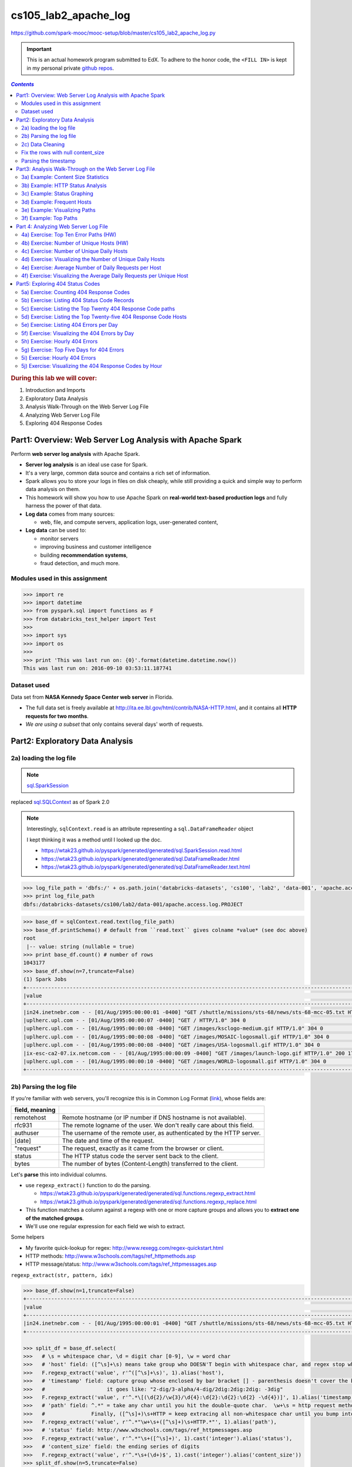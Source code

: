 .. http://www.w3schools.com/html/html_css.asp

.. raw:: html

    <style> 
    .emph {color:red; font-weight: bold} 
    </style>

.. role:: emph

.. _cs105_lab2:

cs105_lab2_apache_log
"""""""""""""""""""""
https://github.com/spark-mooc/mooc-setup/blob/master/cs105_lab2_apache_log.py

.. important:: 

  This is an actual homework program submitted to EdX. To adhere to the honor code, 
  the ``<FILL IN>`` is kept in my personal private `github repos <https://github.com/wtak23/private_repos/blob/master/cs105_lab2_solutions.rst>`__.

.. contents:: `Contents`
   :depth: 2
   :local:

.. rubric:: During this lab we will cover:

#. Introduction and Imports
#. Exploratory Data Analysis
#. Analysis Walk-Through on the Web Server Log File
#. Analyzing Web Server Log File
#. Exploring 404 Response Codes

##########################################################
Part1: Overview: Web Server Log Analysis with Apache Spark
##########################################################
Perform **web server log analysis** with Apache Spark.

- **Server log analysis** is an ideal use case for Spark.  
- It's a very large, common data source and contains a rich set of information.  
- Spark allows you to store your logs in files on disk cheaply, while still providing a quick and simple way to perform data analysis on them.  
- :emph:`This homework` will show you how to use Apache Spark on **real-world text-based production logs** and fully harness the power of that data.  
- **Log data** comes from many sources:
  
  - web, file, and compute servers, application logs, user-generated content,  
- **Log data** can be used to:
  
  - monitor servers
  - improving business and customer intelligence
  - building **recommendation systems**, 
  - fraud detection, and much more.

*******************************
Modules used in this assignment
*******************************
.. code-block:: python

    >>> import re
    >>> import datetime
    >>> from pyspark.sql import functions as F
    >>> from databricks_test_helper import Test
    >>> 
    >>> import sys
    >>> import os
    >>> 
    >>> print 'This was last run on: {0}'.format(datetime.datetime.now())
    This was last run on: 2016-09-10 03:53:11.187741

************
Dataset used
************
Data set from **NASA Kennedy Space Center web server** in Florida. 

- The full data set is freely available at http://ita.ee.lbl.gov/html/contrib/NASA-HTTP.html, and it contains all **HTTP requests for two months**. 
- *We are using a subset* that only contains several days' worth of requests.


################################
Part2: Exploratory Data Analysis
################################
************************
2a) loading the log file
************************
.. note:: `sql.SparkSession <https://wtak23.github.io/pyspark/generated/generated/sql.SparkSession.html>`__
replaced `sql.SQLContext <https://wtak23.github.io/pyspark/generated/generated/sql.SQLContext.html>`__ as of Spark 2.0


.. note::

    Interestingly, ``sqlContext.read`` is an attribute representing a ``sql.DataFrameReader`` object

    I kept thinking it was a method until I looked up the doc.

    - https://wtak23.github.io/pyspark/generated/generated/sql.SparkSession.read.html
    - https://wtak23.github.io/pyspark/generated/generated/sql.DataFrameReader.html
    - https://wtak23.github.io/pyspark/generated/generated/sql.DataFrameReader.text.html

.. code-block:: python

    >>> log_file_path = 'dbfs:/' + os.path.join('databricks-datasets', 'cs100', 'lab2', 'data-001', 'apache.access.log.PROJECT')
    >>> print log_file_path
    dbfs:/databricks-datasets/cs100/lab2/data-001/apache.access.log.PROJECT

.. code-block:: python

    >>> base_df = sqlContext.read.text(log_file_path)
    >>> base_df.printSchema() # default from ``read.text`` gives colname *value* (see doc above)
    root
     |-- value: string (nullable = true)
    >>> print base_df.count() # number of rows
    1043177
    >>> base_df.show(n=7,truncate=False)
    (1) Spark Jobs
    +--------------------------------------------------------------------------------------------------------------------------+
    |value                                                                                                                     |
    +--------------------------------------------------------------------------------------------------------------------------+
    |in24.inetnebr.com - - [01/Aug/1995:00:00:01 -0400] "GET /shuttle/missions/sts-68/news/sts-68-mcc-05.txt HTTP/1.0" 200 1839|
    |uplherc.upl.com - - [01/Aug/1995:00:00:07 -0400] "GET / HTTP/1.0" 304 0                                                   |
    |uplherc.upl.com - - [01/Aug/1995:00:00:08 -0400] "GET /images/ksclogo-medium.gif HTTP/1.0" 304 0                          |
    |uplherc.upl.com - - [01/Aug/1995:00:00:08 -0400] "GET /images/MOSAIC-logosmall.gif HTTP/1.0" 304 0                        |
    |uplherc.upl.com - - [01/Aug/1995:00:00:08 -0400] "GET /images/USA-logosmall.gif HTTP/1.0" 304 0                           |
    |ix-esc-ca2-07.ix.netcom.com - - [01/Aug/1995:00:00:09 -0400] "GET /images/launch-logo.gif HTTP/1.0" 200 1713              |
    |uplherc.upl.com - - [01/Aug/1995:00:00:10 -0400] "GET /images/WORLD-logosmall.gif HTTP/1.0" 304 0                         |
    +--------------------------------------------------------------------------------------------------------------------------+

************************
2b) Parsing the log file
************************
If you're familiar with web servers, you'll recognize this is in :emph:`Common Log Format` (`link <https://www.w3.org/Daemon/User/Config/Logging.html#common-logfile-format>`__),
whose fields are:

.. csv-table:: 
    :header: field, meaning
    :delim: |

    remotehost  |   Remote hostname (or IP number if DNS hostname is not available).
    rfc931      |   The remote logname of the user. We don't really care about this field.
    authuser    |   The username of the remote user, as authenticated by the HTTP server.
    [date]      |   The date and time of the request.
    \"request\"   |   The request, exactly as it came from the browser or client.
    status      |   The HTTP status code the server sent back to the client.
    bytes       |   The number of bytes (Content-Length) transferred to the client.

Let's  **parse** this into individual columns. 

- use ``regexp_extract()`` function to do the parsing. 
  
  - https://wtak23.github.io/pyspark/generated/generated/sql.functions.regexp_extract.html
  - https://wtak23.github.io/pyspark/generated/generated/sql.functions.regexp_replace.html
- This function matches a column against a regexp with one or more capture groups and allows you to **extract one of the matched groups**. 
- We'll use one regular expression for each field we wish to extract. 

Some helpers

- My favorite quick-lookup for regex: http://www.rexegg.com/regex-quickstart.html
- HTTP methods: http://www.w3schools.com/tags/ref_httpmethods.asp
- HTTP message/status: http://www.w3schools.com/tags/ref_httpmessages.asp

``regexp_extract(str, pattern, idx)``

.. code-block:: python

    >>> base_df.show(n=1,truncate=False)
    +--------------------------------------------------------------------------------------------------------------------------+
    |value                                                                                                                     |
    +--------------------------------------------------------------------------------------------------------------------------+
    |in24.inetnebr.com - - [01/Aug/1995:00:00:01 -0400] "GET /shuttle/missions/sts-68/news/sts-68-mcc-05.txt HTTP/1.0" 200 1839|
    +--------------------------------------------------------------------------------------------------------------------------+

    >>> split_df = base_df.select(
    >>>   # \s = whitespace char, \d = digit char [0-9], \w = word char
    >>>   # 'host' field: ([^\s]+\s) means take group who DOESN'T begin with whitespace char, and regex stop when it encounters \s
    >>>   F.regexp_extract('value', r'^([^\s]+\s)', 1).alias('host'),
    >>>   # 'timestamp' field: capture group whose enclosed by bar bracket [] - parenthesis doesn't cover the bar-brack cuz you just want the timestamp.
    >>>   #                    it goes like: "2-dig/3-alpha/4-dig/2dig:2dig:2dig: -3dig"
    >>>   F.regexp_extract('value', r'^.*\[(\d{2}/\w{3}/\d{4}:\d{2}:\d{2}:\d{2} -\d{4})]', 1).alias('timestamp'),
    >>>   # 'path' field: ^.*" = take any char until you hit the double-quote char.  \w+\s = http request method. 
    >>>   #               Finally, ([^\s]+)\s+HTTP = keep extracing all non-whitespace char until you bump into \s followed up HTTP
    >>>   F.regexp_extract('value', r'^.*"\w+\s+([^\s]+)\s+HTTP.*"', 1).alias('path'),
    >>>   # 'status' field: http://www.w3schools.com/tags/ref_httpmessages.asp
    >>>   F.regexp_extract('value', r'^.*"\s+([^\s]+)', 1).cast('integer').alias('status'),
    >>>   # 'content_size' field: the ending series of digits 
    >>>   F.regexp_extract('value', r'^.*\s+(\d+)$', 1).cast('integer').alias('content_size'))
    >>> split_df.show(n=5,truncate=False)
    +------------------+--------------------------+-----------------------------------------------+------+------------+
    |host              |timestamp                 |path                                           |status|content_size|
    +------------------+--------------------------+-----------------------------------------------+------+------------+
    |in24.inetnebr.com |01/Aug/1995:00:00:01 -0400|/shuttle/missions/sts-68/news/sts-68-mcc-05.txt|200   |1839        |
    |uplherc.upl.com   |01/Aug/1995:00:00:07 -0400|/                                              |304   |0           |
    |uplherc.upl.com   |01/Aug/1995:00:00:08 -0400|/images/ksclogo-medium.gif                     |304   |0           |
    |uplherc.upl.com   |01/Aug/1995:00:00:08 -0400|/images/MOSAIC-logosmall.gif                   |304   |0           |
    |uplherc.upl.com   |01/Aug/1995:00:00:08 -0400|/images/USA-logosmall.gif                      |304   |0           |
    +------------------+--------------------------+-----------------------------------------------+------+------------+

*****************
2c) Data Cleaning
*****************
Issue: the above parsing generated some ``null`` rows.

Originally, we had no null columns

>>> base_df.filter(base_df['value'].isNull()).count()
Out[12]: 0

But craaaaaap, the above parsing unintentionally created some null row/col values....

>>> bad_rows_df = split_df.filter(split_df['host'].isNull() |
>>>                               split_df['timestamp'].isNull() |
>>>                               split_df['path'].isNull() |
>>>                               split_df['status'].isNull() |
>>>                              split_df['content_size'].isNull())
>>> bad_rows_df.count()
Out[13]: 8756

So something went wrong. Which columns are affected?

    >>> bad_rows_df.show(n=8)
    (1) Spark Jobs
    +--------------------+--------------------+--------------------+------+------------+
    |                host|           timestamp|                path|status|content_size|
    +--------------------+--------------------+--------------------+------+------------+
    |        gw1.att.com |01/Aug/1995:00:03...|/shuttle/missions...|   302|        null|
    |js002.cc.utsunomi...|01/Aug/1995:00:07...|/shuttle/resource...|   404|        null|
    |    tia1.eskimo.com |01/Aug/1995:00:28...|/pub/winvn/releas...|   404|        null|
    |itws.info.eng.nii...|01/Aug/1995:00:38...|/ksc.html/facts/a...|   403|        null|
    |grimnet23.idirect...|01/Aug/1995:00:50...|/www/software/win...|   404|        null|
    |miriworld.its.uni...|01/Aug/1995:01:04...|/history/history.htm|   404|        null|
    |      ras38.srv.net |01/Aug/1995:01:05...|/elv/DELTA/uncons...|   404|        null|
    | cs1-06.leh.ptd.net |01/Aug/1995:01:17...|                    |   404|        null|
    +--------------------+--------------------+--------------------+------+------------+
    only showing top 8 rows

.. note:: Approach based on this SO http://stackoverflow.com/questions/33900726/count-number-of-non-nan-entries-in-each-column-of-spark-dataframe-with-pyspark/33901312

.. code-block:: python

    >>> def count_null(col_name):
    >>>   return F.sum(F.col(col_name).isNull().cast('integer')).alias(col_name)

    >>> # Build up a list of column expressions, one per column.
    >>> exprs = [count_null(col_name) for col_name in split_df.columns]

    >>> for _i,_expr in enumerate(exprs):
    >>>   print _i,_expr
    0 Column<(sum(cast(isnull(host) as int)),mode=Complete,isDistinct=false) AS host#821>
    1 Column<(sum(cast(isnull(timestamp) as int)),mode=Complete,isDistinct=false) AS timestamp#822>
    2 Column<(sum(cast(isnull(path) as int)),mode=Complete,isDistinct=false) AS path#823>
    3 Column<(sum(cast(isnull(status) as int)),mode=Complete,isDistinct=false) AS status#824>
    4 Column<(sum(cast(isnull(content_size) as int)),mode=Complete,isDistinct=false) AS content_size#825>

    >>> # Run the aggregation. The *exprs converts the list of expressions into variable function arguments.
    >>> split_df.agg(*exprs).show()
    +----+---------+----+------+------------+
    |host|timestamp|path|status|content_size|
    +----+---------+----+------+------------+
    |   0|        0|   0|     0|        8756|
    +----+---------+----+------+------------+

- So all the ``null`` occurs in the ``content_size`` column.
- Here's the original parsing regexp used:

.. code-block:: python

    regexp_extract('value', r'^.*\s+(\d+)$', 1).cast('integer').alias('content_size')

- The ``\d+`` selects one or more digits at the end of the input line. 
- Let's see if there are any lines that do not end with one or more digits.

>>> bad_content_size_df = base_df.filter(~ base_df['value'].rlike(r'\d+$'))
>>> bad_content_size_df.count()
Out[34]: 8756

- Ah, there's the error. :emph:`the count mathces the number of rows` in ``bad_rows_df``
- Let's take a look at some of the bad column values.

>>> bad_content_size_df.select(
>>>   F.concat(bad_content_size_df['value'], F.lit('*'))
>>>  ).show(n=6,truncate=False)
+----------------------------------------------------------------------------------------------------------------------------+
|concat(value,*)                                                                                                             |
+----------------------------------------------------------------------------------------------------------------------------+
|gw1.att.com - - [01/Aug/1995:00:03:53 -0400] "GET /shuttle/missions/sts-73/news HTTP/1.0" 302 -*                            |
|js002.cc.utsunomiya-u.ac.jp - - [01/Aug/1995:00:07:33 -0400] "GET /shuttle/resources/orbiters/discovery.gif HTTP/1.0" 404 -*|
|tia1.eskimo.com - - [01/Aug/1995:00:28:41 -0400] "GET /pub/winvn/release.txt HTTP/1.0" 404 -*                               |
|itws.info.eng.niigata-u.ac.jp - - [01/Aug/1995:00:38:01 -0400] "GET /ksc.html/facts/about_ksc.html HTTP/1.0" 403 -*         |
|grimnet23.idirect.com - - [01/Aug/1995:00:50:12 -0400] "GET /www/software/winvn/winvn.html HTTP/1.0" 404 -*                 |
|miriworld.its.unimelb.edu.au - - [01/Aug/1995:01:04:54 -0400] "GET /history/history.htm HTTP/1.0" 404 -*                    |
+----------------------------------------------------------------------------------------------------------------------------+

.. admonition:: Reason for error

    - The bad rows correspond to **error results**, 

      - here no content was sent back and the server emitted a ``"-"`` for the ``content_size`` field. 
      - we don't want to discard those rows from our analysis, so let's map them to 0. 

***********************************
Fix the rows with null content_size
***********************************
- Two ways to replace null values in a DF.

  - ``fillna()``, which fills null values with specified non-null values.
  - ``na``, which returns a ``DataFrameNaFunctions`` object with many functions for operating on null columns.
- We'll use ``fillna()``, because it's simple. 
- There are several ways to invoke this function. 

  - the easiest way: replace all null columns with known values. 
  - better way (for safety): pass a dictionary containing ``(column_name, value)`` mappings. That's what we'll do.

- https://wtak23.github.io/pyspark/generated/generated/sql.DataFrame.fillna.html
- https://wtak23.github.io/pyspark/generated/generated/sql.DataFrame.na.html
- https://wtak23.github.io/pyspark/generated/generated/sql.DataFrameNaFunctions.html

.. code-block:: python

    >>> # Replace all null content_size values with 0.
    >>> cleaned_df = split_df.na.fill({'content_size': 0})

    >>> # Ensure that there are no nulls left (recall ``count_null`` is a function i defined above)
    >>> exprs = [count_null(col_name) for col_name in cleaned_df.columns]

    >>> cleaned_df.agg(*exprs).show()
    +----+---------+----+------+------------+
    |host|timestamp|path|status|content_size|
    +----+---------+----+------+------------+
    |   0|        0|   0|     0|           0|
    +----+---------+----+------+------------+


*********************
Parsing the timestamp
*********************
- we now have a clean, parsed DataFrame
- next we have to **parse the timestamp field** into an actual ``timestamp``. 
- The** Common Log Format time** is somewhat non-standard. 
  
  - A User-Defined Function (UDF) is the most straightforward way to parse it. 
  - https://wtak23.github.io/pyspark/generated/generated/sql.functions.udf.html

.. admonition:: Define UDF
   
   .. code-block:: python
   
       month_map = {
         'Jan': 1, 'Feb': 2, 'Mar':3, 'Apr':4, 'May':5, 'Jun':6, 'Jul':7,
         'Aug':8,  'Sep': 9, 'Oct':10, 'Nov': 11, 'Dec': 12
       }

       def parse_clf_time(s):
           """ Convert Common Log time format into a Python datetime object
           Args:
               s (str): date and time in Apache time format [dd/mmm/yyyy:hh:mm:ss (+/-)zzzz]
           Returns:
               a string suitable for passing to CAST('timestamp')
           """
           # NOTE: We're ignoring time zone here. In a production application, you'd want to handle that.
           return "{0:04d}-{1:02d}-{2:02d} {3:02d}:{4:02d}:{5:02d}".format(
             int(s[7:11]),
             month_map[s[3:6]],
             int(s[0:2]),
             int(s[12:14]),
             int(s[15:17]),
             int(s[18:20])
           )

       u_parse_time = F.udf(parse_clf_time)

Alright, let's use this UDF to append a column `time`.

.. code-block:: python

    >>> col_to_append = (u_parse_time(cleaned_df['timestamp'])
    >>>                  .cast('timestamp') # convert column type. https://wtak23.github.io/pyspark/generated/generated/sql.Column.cast.html
    >>>                  .alias('time')     # rename
    >>> )
    >>> print col_to_append
    Column<cast(PythonUDF#parse_clf_time(timestamp) as timestamp) AS time#1975>

    >>> # now append column to our parsed, cleaned dataframe 
    >>> logs_df = cleaned_df.select('*', col_to_append)
    >>> logs_df.show(n=5,truncate=False)
    +------------------+--------------------------+-----------------------------------------------+------+------------+---------------------+
    |host              |timestamp                 |path                                           |status|content_size|time                 |
    +------------------+--------------------------+-----------------------------------------------+------+------------+---------------------+
    |in24.inetnebr.com |01/Aug/1995:00:00:01 -0400|/shuttle/missions/sts-68/news/sts-68-mcc-05.txt|200   |1839        |1995-08-01 00:00:01.0|
    |uplherc.upl.com   |01/Aug/1995:00:00:07 -0400|/                                              |304   |0           |1995-08-01 00:00:07.0|
    |uplherc.upl.com   |01/Aug/1995:00:00:08 -0400|/images/ksclogo-medium.gif                     |304   |0           |1995-08-01 00:00:08.0|
    |uplherc.upl.com   |01/Aug/1995:00:00:08 -0400|/images/MOSAIC-logosmall.gif                   |304   |0           |1995-08-01 00:00:08.0|
    |uplherc.upl.com   |01/Aug/1995:00:00:08 -0400|/images/USA-logosmall.gif                      |304   |0           |1995-08-01 00:00:08.0|
    +------------------+--------------------------+-----------------------------------------------+------+------------+---------------------+

    >>> # drop the 'timestamp' field we originally had
    >>> logs_df = logs_df.drop('timestamp')
    >>> logs_df.show(n=5,truncate=False)
    +------------------+-----------------------------------------------+------+------------+---------------------+
    |host              |path                                           |status|content_size|time                 |
    +------------------+-----------------------------------------------+------+------------+---------------------+
    |in24.inetnebr.com |/shuttle/missions/sts-68/news/sts-68-mcc-05.txt|200   |1839        |1995-08-01 00:00:01.0|
    |uplherc.upl.com   |/                                              |304   |0           |1995-08-01 00:00:07.0|
    |uplherc.upl.com   |/images/ksclogo-medium.gif                     |304   |0           |1995-08-01 00:00:08.0|
    |uplherc.upl.com   |/images/MOSAIC-logosmall.gif                   |304   |0           |1995-08-01 00:00:08.0|
    |uplherc.upl.com   |/images/USA-logosmall.gif                      |304   |0           |1995-08-01 00:00:08.0|
    +------------------+-----------------------------------------------+------+------------+---------------------+

    >>> total_log_entries = logs_df.count()
    >>> print total_log_entries 
    1043177

    >>> logs_df.printSchema()
    root
     |-- host: string (nullable = true)
     |-- path: string (nullable = true)
     |-- status: integer (nullable = true)
     |-- content_size: integer (nullable = false)
     |-- time: timestamp (nullable = true)


Alright. We're in business.

#######################################################
Part3: Analysis Walk-Through on the Web Server Log File
#######################################################
.. important::

    Let's cache ``logs_df`` from above. We're gonna use it quite often.

    >>> logs_df.cache()
    Out[55]: DataFrame[host: string, path: string, status: int, content_size: int, time: timestamp]


************************************
3a) Example: Content Size Statistics
************************************
- This is like pandas describe method.
- https://en.wikipedia.org/wiki/Five-number_summary

>>> # Calculate statistics based on the content size.
>>> content_size_summary_df = logs_df.describe(['content_size'])
>>> content_size_summary_df.show()
+-------+------------------+
|summary|      content_size|
+-------+------------------+
|  count|           1043177|
|   mean|17531.555702435926|
| stddev| 68561.99906264187|
|    min|                 0|
|    max|           3421948|
+-------+------------------+

- For more flexibility, pass ``sql.functions`` functions to ``agg()``

  - https://wtak23.github.io/pyspark/generated/sql.functions.html
  - https://wtak23.github.io/pyspark/generated/generated/sql.DataFrame.agg.html

>>> content_size_stats =  (logs_df
>>>                        .agg(F.min(logs_df['content_size']),
>>>                             F.avg(logs_df['content_size']),
>>>                             F.max(logs_df['content_size']))
>>>                        .first())
>>> print 'Content Size Avg: {1:,.2f}; Min: {0:.2f}; Max: {2:,.0f}'.format(*content_size_stats)
Content Size Avg: 17,531.56; Min: 0.00; Max: 3,421,948

*********************************
3b) Example: HTTP Status Analysis
*********************************
Refresher on the DF structure

>>> logs_df.show(n=3,truncate=False)
+------------------+-----------------------------------------------+------+------------+---------------------+
|host              |path                                           |status|content_size|time                 |
+------------------+-----------------------------------------------+------+------------+---------------------+
|in24.inetnebr.com |/shuttle/missions/sts-68/news/sts-68-mcc-05.txt|200   |1839        |1995-08-01 00:00:01.0|
|uplherc.upl.com   |/                                              |304   |0           |1995-08-01 00:00:07.0|
|uplherc.upl.com   |/images/ksclogo-medium.gif                     |304   |0           |1995-08-01 00:00:08.0|
+------------------+-----------------------------------------------+------+------------+---------------------+

Alright, let's use ``groupBy`` to get insight in the ``status`` field

>>> status_to_count_df =(logs_df
>>>                      .groupBy('status')
>>>                      .count()  
>>>                      .sort('status') # sort by the 'status' field
>>>                      .cache())       # remember to cache if you're gonna use this DF a lot
​>>> 
>>> status_to_count_length = status_to_count_df.count()
>>> print 'Found %d response codes' % status_to_count_length
>>> status_to_count_df.show()
Found 7 response codes
+------+------+
|status| count|
+------+------+
|   200|940847|
|   302| 16244|
|   304| 79824|
|   403|    58|
|   404|  6185|
|   500|     2|
|   501|    17|
+------+------+

.. _cs105_lab2.3c:

****************************
3c) Example: Status Graphing
****************************
>>> display(status_to_count_df)

.. image:: http://spark-mooc.github.io/web-assets/images/cs105x/plot_options_1.png
   :align: center

Let's take the log since the ``200`` status dominates the count

>>> log_status_to_count_df = status_to_count_df.withColumn('log(count)', F.log(status_to_count_df['count']))
>>> display(log_status_to_count_df)

.. image:: /_static/img/105_lab2_3c.png
   :align: center

.. admonition:: note --- the use of ``withColumn`` to append column
   
   - recall the SO thread on how to append cols

     - http://stackoverflow.com/questions/33681487/how-do-i-add-a-new-column-to-spark-data-frame-pyspark
   - https://wtak23.github.io/pyspark/generated/generated/sql.DataFrame.withColumn.html

   >>> status_to_count_df.show(n=3,truncate=False)
   +------+------+
   |status|count |
   +------+------+
   |200   |940847|
   |302   |16244 |
   |304   |79824 |
   +------+------+
   >>> log_status_to_count_df = status_to_count_df.withColumn('log(count)', F.log(status_to_count_df['count']))
   >>> log_status_to_count_df.show(n=3,truncate=False)
   +------+------+------------------+
   |status|count |log(count)        |
   +------+------+------------------+
   |200   |940847|13.75453581236166 |
   |302   |16244 |9.69547888880619  |
   |304   |79824 |11.287579490100818|
   +------+------+------------------+

- k, that's a bit better.
- to make more adjustments, use ``matplotlib``
- Here let's use a set of helper functions from the ``spark_notebook_helpers`` library. 


.. code-block:: python

    >>> # np is just an alias for numpy.
    >>> # cm and plt are aliases for matplotlib.cm (for "color map") and matplotlib.pyplot, respectively.
    >>> # prepareSubplot is a helper.
    >>> from spark_notebook_helpers import prepareSubplot, np, plt, cm
    >>> help(prepareSubplot)
    Help on function prepareSubplot in module spark_notebook_helpers:

    prepareSubplot(xticks, yticks, figsize=(10.5, 6), hideLabels=False, gridColor='#999999', gridWidth=1.0, subplots=(1, 1))
        Template for generating the plot layout.


Let' use the ``Set1`` colormap
http://matplotlib.org/examples/color/colormaps_reference.html

.. code-block:: python

    data = log_status_to_count_df.drop('count').collect()
    x, y = zip(*data)
    index = np.arange(len(x))
    bar_width = 0.7
    colorMap = 'Set1'
    cmap = cm.get_cmap(colorMap)
    #
    fig, ax = prepareSubplot(np.arange(0, 6, 1), np.arange(0, 14, 2))
    plt.bar(index, y, width=bar_width, color=cmap(0))
    plt.xticks(index + bar_width/2.0, x)
    display(fig)

.. image:: /_static/img/105_lab2_3c2.png
   :align: center

***************************
3d) Example: Frequent Hosts
***************************
>>> logs_df.show(n=3)
+------------------+--------------------+------+------------+--------------------+
|              host|                path|status|content_size|                time|
+------------------+--------------------+------+------------+--------------------+
|in24.inetnebr.com |/shuttle/missions...|   200|        1839|1995-08-01 00:00:...|
|  uplherc.upl.com |                   /|   304|           0|1995-08-01 00:00:...|
|  uplherc.upl.com |/images/ksclogo-m...|   304|           0|1995-08-01 00:00:...|
+------------------+--------------------+------+------------+--------------------+

Get any hosts that has accessed the server more than 10 times (use ``groupBy``)

.. code-block:: python

    >>> # get any hosts that has accessed the server more than 10 times.
    >>> host_sum_df =(logs_df
    >>>               .groupBy('host')
    >>>               .count())
    >>> 
    >>> host_more_than_10_df = (host_sum_df
    >>>                         .filter(host_sum_df['count'] > 10)
    >>>                         .select(host_sum_df['host']))
    >>> 
    >>> print 'Any 8 hosts that have accessed more then 10 times:\n'
    >>> host_more_than_10_df.show(n=8,truncate=False)
    Any 8 hosts that have accessed more then 10 times:

    +---------------------------+
    |host                       |
    +---------------------------+
    |gcl-s2.aero.kyushu-u.ac.jp |
    |dd09-015.compuserve.com    |
    |sun8.hrz.th-darmstadt.de   |
    |128.159.144.47             |
    |160.151.233.33             |
    |128.159.132.13             |
    |s025n217.ummed.edu         |
    |204.126.175.80             |
    +---------------------------+
******************************
3e) Example: Visualizing Paths
******************************
Now, let's visualize the **number of hits to paths (URIs)** in the **log**. 

- for this, we start with our ``logs_df``, and:

  - group by the path column
  - aggregate by count, and 
  - sort in descending order.

>>> paths_df = (logs_df
>>>           .groupBy('path')
>>>           .count()
>>>           .sort('count', ascending=False))
>>> paths_df.show(n=3)
+--------------------+-----+
|                path|count|
+--------------------+-----+
|/images/NASA-logo...|59666|
|/images/KSC-logos...|50420|
|/images/MOSAIC-lo...|43831|
+--------------------+-----+

- Next extract the paths and the counts, and unpack the resulting list of ``Rows`` using a map function and lambda expression. 
- Then we can plot it in mpl.

.. note::

    select gives a collection of Row items....not exactly what we want

    >>> paths_df.select('path', 'count').take(5)
    Out[176]: 
    [Row(path=u'/images/NASA-logosmall.gif', count=59666),
     Row(path=u'/images/KSC-logosmall.gif', count=50420),
     Row(path=u'/images/MOSAIC-logosmall.gif', count=43831),
     Row(path=u'/images/USA-logosmall.gif', count=43604),

    so apply lambda

    >>> paths_df.select('path', 'count').map(lambda r: (r[0], r[1])).take(5)
    Out[179]: 
    [(u'/images/NASA-logosmall.gif', 59666),
     (u'/images/KSC-logosmall.gif', 50420),
     (u'/images/MOSAIC-logosmall.gif', 43831),
     (u'/images/USA-logosmall.gif', 43604),
     (u'/images/WORLD-logosmall.gif', 43217)]

>>> paths_counts = (paths_df
>>>                  .select('path', 'count') # this gives a list of *Row* objects
>>>                  .map(lambda r: (r[0], r[1])) # unpack Rows with lambda function
>>>                  .collect()) # collect. now we have a nice python list that i am accustomted to :)
>>> paths, counts = zip(*paths_counts)
>>> 
>>> colorMap = 'Accent'
>>> cmap = cm.get_cmap(colorMap)
>>>
>>> # plot using the first 1000 rows of data
>>> index = np.arange(1000)
>>> 
>>> fig, ax = prepareSubplot(np.arange(0, 1000, 100), np.arange(0, 70000, 10000))
>>> plt.xlabel('Paths')
>>> plt.ylabel('Number of Hits')
>>> plt.plot(index, counts[:1000], color=cmap(0), linewidth=3)
>>> plt.axhline(linewidth=2, color='#999999')
>>> display(fig)

.. image:: /_static/img/105_lab2_3e.png
   :align: center

**********************
3f) Example: Top Paths
**********************
- here we'll find the **top paths (URIs)** in the log. 
- Because we sorted paths_df for plotting, all we need to do is call ``.show()`` 

>>> # Top Paths
>>> print 'Top Ten Paths:'
>>> paths_df.show(n=10, truncate=False)
Top Ten Paths:
+---------------------------------------+-----+
|path                                   |count|
+---------------------------------------+-----+
|/images/NASA-logosmall.gif             |59666|
|/images/KSC-logosmall.gif              |50420|
|/images/MOSAIC-logosmall.gif           |43831|
|/images/USA-logosmall.gif              |43604|
|/images/WORLD-logosmall.gif            |43217|
|/images/ksclogo-medium.gif             |41267|
|/ksc.html                              |28536|
|/history/apollo/images/apollo-logo1.gif|26766|
|/images/launch-logo.gif                |24742|
|/                                      |20173|
+---------------------------------------+-----+

.. _cs105_lab2_part4:

#####################################
Part 4: Analyzing Web Server Log File
#####################################
We'll be working with this DataFrame for a while.

>>> logs_df.show(n=5)
>>> +------------------+--------------------+------+------------+--------------------+
>>> |              host|                path|status|content_size|                time|
>>> +------------------+--------------------+------+------------+--------------------+
>>> |in24.inetnebr.com |/shuttle/missions...|   200|        1839|1995-08-01 00:00:...|
>>> |  uplherc.upl.com |                   /|   304|           0|1995-08-01 00:00:...|
>>> |  uplherc.upl.com |/images/ksclogo-m...|   304|           0|1995-08-01 00:00:...|
>>> |  uplherc.upl.com |/images/MOSAIC-lo...|   304|           0|1995-08-01 00:00:...|
>>> |  uplherc.upl.com |/images/USA-logos...|   304|           0|1995-08-01 00:00:...|
>>> +------------------+--------------------+------+------------+--------------------+

**************************************
4a) Exercise: Top Ten Error Paths (HW)
**************************************
- What are the top ten paths which did not have return code 200? 
- Create a sorted list containing the paths and the number of times that they were accessed with a non-200 return code and show the top ten.
- http://www.w3schools.com/tags/ref_httpmessages.asp
- https://wtak23.github.io/pyspark/generated/generated/sql.functions.desc.html

(`sol <https://github.com/wtak23/private_repos/blob/master/cs105_lab2_solutions.rst#a-exercise-top-ten-error-paths-hw>`__)

.. code-block:: python

    >>> # DataFrame containing all accesses that did not return a code 200
    >>> # from pyspark.sql.functions import desc <= I ended up not using this...
    >>> not200DF = logs_df.<FILL IN>
    >>> not200DF.show(5)
    +----------------+--------------------+------+------------+--------------------+
    |            host|                path|status|content_size|                time|
    +----------------+--------------------+------+------------+--------------------+
    |uplherc.upl.com |                   /|   304|           0|1995-08-01 00:00:...|
    |uplherc.upl.com |/images/ksclogo-m...|   304|           0|1995-08-01 00:00:...|
    |uplherc.upl.com |/images/MOSAIC-lo...|   304|           0|1995-08-01 00:00:...|
    |uplherc.upl.com |/images/USA-logos...|   304|           0|1995-08-01 00:00:...|
    |uplherc.upl.com |/images/WORLD-log...|   304|           0|1995-08-01 00:00:...|
    +----------------+--------------------+------+------------+--------------------+

    >>> # Sorted DataFrame with the paths and the number of times they were accessed with non-200 return code
    >>> logs_sum_df = not200DF.<FILL IN>
    >>> 
    >>> print 'Top Five failed URLs:'
    >>> logs_sum_df.show(5, False)
    Top Five failed URLs:
    +----------------------------+-----+
    |path                        |count|
    +----------------------------+-----+
    |/images/NASA-logosmall.gif  |8761 |
    |/images/KSC-logosmall.gif   |7236 |
    |/images/MOSAIC-logosmall.gif|5197 |
    |/images/USA-logosmall.gif   |5157 |
    |/images/WORLD-logosmall.gif |5020 |
    +----------------------------+-----+
    only showing top 5 rows


*****************************************
4b) Exercise: Number of Unique Hosts (HW)
*****************************************
How many unique hosts are there in the entire log?

- There are multiple ways to find this. 
- Try to find a more optimal way than grouping by 'host'.


https://wtak23.github.io/pyspark/generated/generated/sql.DataFrame.distinct.html

(`solution <https://github.com/wtak23/private_repos/blob/master/cs105_lab2_solutions.rst#b-exercise-number-of-unique-hosts-hw>`__)


.. code-block:: python

    >>> # TODO: Replace <FILL IN> with appropriate code
    >>> unique_host_count = <FILL IN>
    >>> print 'Unique hosts: {0}'.format(unique_host_count)
    Unique hosts: 54507

******************************************
4c) Exercise: Number of Unique Daily Hosts
******************************************
Let's determine the **number of unique hosts in the entire log on a day-by-day basis**. 

- so we want to get the **counts of the number of unique daily hosts**. 
- We'd like ``daily_hosts_df`` **sorted by increasing day of the month** which includes: (1) the day of the month and (2) the associated number of unique hosts for that day. 
- Make sure you ``cache`` the resulting DataFrame (used in next exercise)
- note: since the log only covers a single month, you can ignore the month.
- you may want ot use the ``dayofmonth`` function (`link <https://wtak23.github.io/pyspark/generated/generated/sql.functions.dayofmonth.html>`__) in ``sql.functions`` module
- Think about the steps that you need to perform to count the number of different hosts that make requests each day. 

(`solution <https://github.com/wtak23/private_repos/blob/master/cs105_lab2_solutions.rst#c-exercise-number-of-unique-daily-hosts>`__)

.. code-block:: python

    >>> # dataframe with two columns: (host, day) = (the hostname, the day of the month)
    >>> day_to_host_pair_df = logs_df.<FILL IN>
    >>> day_to_host_pair_df.show(n=5,truncate=False)
    +------------------+---+
    |host              |day|
    +------------------+---+
    |in24.inetnebr.com |1  |
    |uplherc.upl.com   |1  |
    |uplherc.upl.com   |1  |
    |uplherc.upl.com   |1  |
    |uplherc.upl.com   |1  |
    +------------------+---+
    >>> day_to_host_pair_df.describe().show()
    +-------+------------------+
    |summary|               day|
    +-------+------------------+
    |  count|           1043177|
    |   mean|12.215187834854488|
    | stddev| 5.904864431416356|
    |    min|                 1|
    |    max|                22|
    +-------+------------------+

    >>> # remove duplicate (day,host) rows
    >>> day_group_hosts_df = day_to_host_pair_df.<FILL IN>
    >>> day_group_hosts_df.show(n=5,truncate=False)
    +-------------------------+---+
    |host                     |day|
    +-------------------------+---+
    |xslip47.csrv.uidaho.edu  |1  |
    |bettong.client.uq.oz.au  |1  |
    |gatekeeper.unicc.org     |1  |
    |slmel2p17.ozemail.com.au |1  |
    |core.sci.toyama-u.ac.jp  |1  |
    +-------------------------+---+
    >>> day_group_hosts_df.describe().show()
    +-------+------------------+
    |summary|               day|
    +-------+------------------+
    |  count|             77506|
    |   mean|12.263669909426367|
    | stddev| 5.947202970239651|
    |    min|                 1|
    |    max|                22|
    +-------+------------------+

    >>> # data frame with columns (day,count) = (day, # of uniq requesting host for that day)
    >>> daily_hosts_df = day_group_hosts_df.<FILL IN>
    >>>
    >>> # cache DataFrame as instructed
    >>> daily_hosts_df.cache()
    >>> 
    >>> print 'Unique hosts per day:'
    >>> daily_hosts_df.show(30, False)
    (2) Spark Jobs
    +---+-----+
    |day|count|
    +---+-----+
    |1  |2582 |
    |3  |3222 |
    |4  |4190 |
    |5  |2502 |
    |6  |2537 |
    |7  |4106 |
    |8  |4406 |
    |9  |4317 |
    |10 |4523 |
    |11 |4346 |
    |12 |2864 |
    |13 |2650 |
    |14 |4454 |
    |15 |4214 |
    |16 |4340 |
    |17 |4385 |
    |18 |4168 |
    |19 |2550 |
    |20 |2560 |
    |21 |4134 |
    |22 |4456 |
    +---+-----+

**********************************************************
4d) Exercise: Visualizing the Number of Unique Daily Hosts
**********************************************************
- plot a line graph of the unique hosts requests by day. 
- We need two lists:
  
  - ``days_with_hosts`` = list of days
  - ``hosts`` = list of the number of unique hosts for each corresponding day

.. warning::

    -  calling ``collect()`` on your transformed DataFrame won't work, because it returns a list of ``Row`` objects. 
    - You must extract the appropriate column values from the Row objects. 
    - Hint: A loop will help

.. important:: Odd...I don't see why the loop is needed...

(`solution <https://github.com/wtak23/private_repos/blob/master/cs105_lab2_solutions.rst#d-exercise-visualizing-the-number-of-unique-daily-hosts>`__)

.. code-block:: python

    >>> days_with_hosts = <FILL IN>
    >>> hosts = <FILL IN>
    >>> for <FILL IN>:
    >>>   <FILL IN>
    >>> 
    >>> print(days_with_hosts)
    >>> print(hosts)
    [1, 3, 4, 5, 6, 7, 8, 9, 10, 11, 12, 13, 14, 15, 16, 17, 18, 19, 20, 21, 22]
    [2582, 3222, 4190, 2502, 2537, 4106, 4406, 4317, 4523, 4346, 2864, 2650, 4454, 4214, 4340, 4385, 4168, 2550, 2560, 4134, 4456]


>>> fig, ax = prepareSubplot(np.arange(0, 30, 5), np.arange(0, 5000, 1000))
>>> colorMap = 'Dark2'
>>> cmap = cm.get_cmap(colorMap)
>>> plt.plot(days_with_hosts, hosts, color=cmap(0), linewidth=3)
>>> plt.axis([0, max(days_with_hosts), 0, max(hosts)+500])
>>> plt.xlabel('Day')
>>> plt.ylabel('Hosts')
>>> plt.axhline(linewidth=3, color='#999999')
>>> plt.axvline(linewidth=2, color='#999999')
>>> display(fig)    

.. image:: /_static/img/105_lab2_4d.png
   :align: center


>>> display(daily_hosts_df)

.. image:: /_static/img/105_lab2_4d2.png
   :align: center

.. _cs105_lab2_4e:

*******************************************************
4e) Exercise: Average Number of Daily Requests per Host
*******************************************************
.. important:: This one was VERY informative (although it took a lot of my time)

Next, let's determine the **average number of requests on a day-by-day basis**. 

- We'd like a list by *increasing day of the month* and the **associated average number of requests per host for that day**. 
- Make sure you ``cache`` the resulting DataFrame ``avg_daily_req_per_host_df`` so that we can reuse it in the next exercise.
- To compute the **average number of requests per host**:

  - find the **total number of requests per day** (across all hosts) 
  - divide this by the **number of unique hosts per day** (which we found in part 4c and cached as ``daily_hosts_df``).
- Since the log only covers a single month, you can skip checking for the month.

.. admonition:: Refresher on what we have

   .. code-block:: python
   
       >>> logs_df.show(n=3)
       +------------------+--------------------+------+------------+--------------------+
       |              host|                path|status|content_size|                time|
       +------------------+--------------------+------+------------+--------------------+
       |in24.inetnebr.com |/shuttle/missions...|   200|        1839|1995-08-01 00:00:...|
       |  uplherc.upl.com |                   /|   304|           0|1995-08-01 00:00:...|
       |  uplherc.upl.com |/images/ksclogo-m...|   304|           0|1995-08-01 00:00:...|
       +------------------+--------------------+------+------------+--------------------+

       >>> daily_hosts_df.show(n=3)
       +---+-----+
       |day|count|
       +---+-----+
       |  1| 2582|
       |  3| 3222|
       |  4| 4190|
       +---+-----+

(`solution <https://github.com/wtak23/private_repos/blob/master/cs105_lab2_solutions.rst#e-exercise-average-number-of-daily-requests-per-host>`__)

.. code-block:: python

    >>> total_req_per_day_df = logs_df.<FILL IN>
    >>> total_req_per_day_df.show(n=5)
    +---+-----+
    |day|count|
    +---+-----+
    |  1|33996|
    |  3|41387|
    |  4|59554|
    |  5|31888|
    |  6|32416|
    +---+-----+

    >>> avg_daily_req_per_host_df = (
    >>>   total_req_per_day_df.<FILL IN>
    >>> )
    >>> 
    >>> # cache DF as instructed
    >>> avg_daily_req_per_host_df.cache()
    >>>
    >>> print 'Average number of daily requests per Hosts is:'
    >>> avg_daily_req_per_host_df.show()
    Average number of daily requests per Hosts is:
    +---+-------------------------+
    |day|avg_reqs_per_host_per_day|
    +---+-------------------------+
    |  1|       13.166537567776917|
    |  3|       12.845127250155183|
    |  4|       14.213365155131266|
    |  5|       12.745003996802557|
    |  6|       12.777296018919984|
    |  7|       13.968582562104238|
    |  8|       13.650022696323196|
    |  9|        14.00440120454019|
    | 10|       13.540791510059695|
    | 11|       14.091578462954441|
    | 12|       13.292597765363128|
    | 13|       13.766037735849057|
    | 14|       13.442523574315222|
    | 15|       13.964167062173706|
    | 16|       13.053225806451612|
    | 17|       13.450399087799315|
    | 18|       13.494241842610364|
    | 19|       12.585098039215687|
    | 20|             12.876171875|
    | 21|       13.434687953555878|
    +---+-------------------------+



********************************************************************
4f) Exercise: Visualizing the Average Daily Requests per Unique Host
********************************************************************
- use ``avg_daily_req_per_host_df`` to plot a line graph of the **average daily requests per unique host by day**.
- ``days_with_avg`` = list of days
- ``avgs`` = list of average daily requests (as integers) per unique hosts for each corresponding day. 
- **Hint**: You will need to extract these from the Dataframe in a similar way to part 4d. 

(`solution <https://github.com/wtak23/private_repos/blob/master/cs105_lab2_solutions.rst#f-exercise-visualizing-the-average-daily-requests-per-unique-host>`__)

.. code-block:: python

    >>> days_with_avg = (avg_daily_req_per_host_df.<FILL IN>)
    >>> avgs = (avg_daily_req_per_host_df.<FILL IN>)
    >>> # (again, i didn't see why this loop is needed)...
    >>> for <FILL IN>:
    >>>   <FILL IN>
    >>> 
    >>> print(days_with_avg)
    >>> print(avgs)     
    [1, 3, 4, 5, 6, 7, 8, 9, 10, 11, 12, 13, 14, 15, 16, 17, 18, 19, 20, 21, 22]
    [13.166537567776917, 12.845127250155183, 14.213365155131266, 12.745003996802557, 12.777296018919984, 13.968582562104238, 13.650022696323196, 14.00440120454019, 13.540791510059695, 14.091578462954441, 13.292597765363128, 13.766037735849057, 13.442523574315222, 13.964167062173706, 13.053225806451612, 13.450399087799315, 13.494241842610364, 12.585098039215687, 12.876171875, 13.434687953555878, 12.961849192100539]

.. code-block:: python

    fig, ax = prepareSubplot(np.arange(0, 20, 5), np.arange(0, 16, 2))
    colorMap = 'Set3'
    cmap = cm.get_cmap(colorMap)
    plt.plot(days_with_avg, avgs, color=cmap(0), linewidth=3)
    plt.axis([0, max(days_with_avg), 0, max(avgs)+2])
    plt.xlabel('Day')
    plt.ylabel('Average')
    plt.axhline(linewidth=3, color='#999999')
    plt.axvline(linewidth=2, color='#999999')
    display(fig)

.. image:: /_static/img/105_lab2_4f1.png
   :align: center

As a comparison to the prior plot, use the Databricks display function to plot a line graph of the average daily requests per unique host by day.

.. code-block:: python

    >>> # TODO: Replace <FILL IN> with appropriate code
    >>> display(<FILL IN>)

.. image:: /_static/img/105_lab2_4f2.png
   :align: center

#################################
Part5: Exploring 404 Status Codes
#################################

.. important::

    This section is basically a carbon-copy of :ref:`cs105_lab2_part4`. 
    So skipped noting.

*****************************************
5a) Exercise: Counting 404 Response Codes
*****************************************
.. code-block:: python

    >>> not_found_df = logs_df.<FILL IN>
    >>> print('Found {0} 404 URLs').format(not_found_df.count())
    Found 6185 404 URLs
    >>> not_found_df.cache()

*********************************************
5b) Exercise: Listing 404 Status Code Records
*********************************************
.. code-block:: python

    # TODO: Replace <FILL IN> with appropriate code

    not_found_paths_df = not_found_df.<FILL IN>
    unique_not_found_paths_df = not_found_paths_df.<FILL IN>

    print '404 URLS:\n'
    unique_not_found_paths_df.show(n=40, truncate=False)

************************************************************
5c) Exercise: Listing the Top Twenty 404 Response Code paths
************************************************************
.. code-block:: python

    # TODO: Replace <FILL IN> with appropriate code

    top_20_not_found_df = not_found_paths_df.<FILL IN>

    print 'Top Twenty 404 URLs:\n'
    top_20_not_found_df.show(n=20, truncate=False)

*****************************************************************
5d) Exercise: Listing the Top Twenty-five 404 Response Code Hosts
*****************************************************************
.. code-block:: python

    # TODO: Replace <FILL IN> with appropriate code

    hosts_404_count_df = not_found_df.<FILL IN>

    print 'Top 25 hosts that generated errors:\n'
    hosts_404_count_df.show(n=25, truncate=False)

****************************************
5e) Exercise: Listing 404 Errors per Day
****************************************
.. code-block:: python

    # TODO: Replace <FILL IN> with appropriate code

    errors_by_date_sorted_df = not_found_df.<FILL IN>

    print '404 Errors by day:\n'
    errors_by_date_sorted_df.show()

***********************************************
5f) Exercise: Visualizing the 404 Errors by Day
***********************************************
.. code-block:: python

    # TODO: Replace <FILL IN> with appropriate code

    days_with_errors_404 = <FILL IN>
    errors_404_by_day = <FILL IN>
    for <FILL IN>:
      <FILL IN>

    print days_with_errors_404
    print errors_404_by_day

*******************************
5h) Exercise: Hourly 404 Errors
*******************************
.. code-block:: python

    # TODO: Replace <FILL IN> with appropriate code
    from pyspark.sql.functions import hour
    hour_records_sorted_df = not_found_df.<FILL IN>

    print 'Top hours for 404 requests:\n'
    hour_records_sorted_df.show(24)

******************************************
5g) Exercise: Top Five Days for 404 Errors
******************************************
.. code-block:: python

    # TODO: Replace <FILL IN> with appropriate code

    top_err_date_df = errors_by_date_sorted_df.<FILL IN>

    print 'Top Five Dates for 404 Requests:\n'
    top_err_date_df.show(5)

*******************************
5i) Exercise: Hourly 404 Errors
*******************************
.. code-block:: python

    # TODO: Replace <FILL IN> with appropriate code
    from pyspark.sql.functions import hour
    hour_records_sorted_df = not_found_df.<FILL IN>

    print 'Top hours for 404 requests:\n'
    hour_records_sorted_df.show(24)

********************************************************
5j) Exercise: Visualizing the 404 Response Codes by Hour
********************************************************
.. code-block:: python

    # TODO: Replace <FILL IN> with appropriate code
    ​
    hours_with_not_found = <FILL IN>
    not_found_counts_per_hour = <FILL IN>
    ​
    print hours_with_not_found
    print not_found_counts_per_hour



